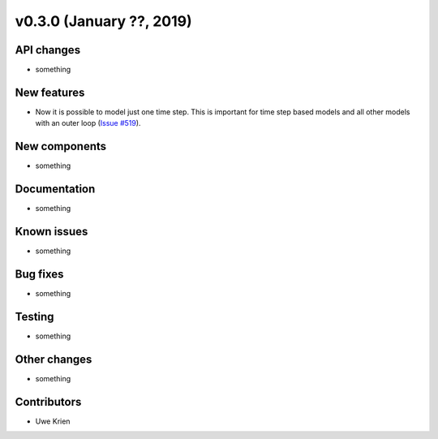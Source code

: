 v0.3.0 (January ??, 2019)
++++++++++++++++++++++++++


API changes
###########

* something

New features
############

* Now it is possible to model just one time step. This is important for time step based models and all other models with an outer loop (`Issue #519 <https://github.com/oemof/oemof/issues/519>`_).

New components
##############

* something

Documentation
#############

* something

Known issues
############

* something

Bug fixes
#########

* something

Testing
#######

* something

Other changes
#############

* something

Contributors
############

* Uwe Krien
